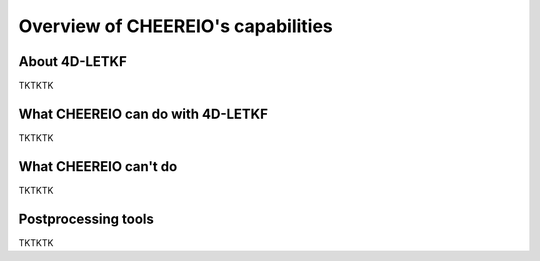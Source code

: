 Overview of CHEEREIO's capabilities
==========

About 4D-LETKF
-------------

TKTKTK

What CHEEREIO can do with 4D-LETKF
-------------

TKTKTK

What CHEEREIO can't do
-------------

TKTKTK

Postprocessing tools
-------------

TKTKTK